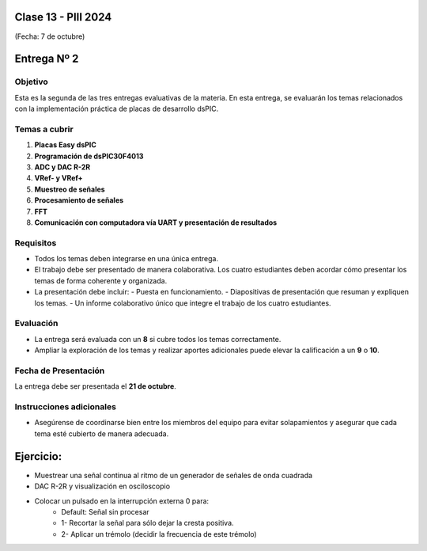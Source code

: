 .. -*- coding: utf-8 -*-

.. _rcs_subversion:

Clase 13 - PIII 2024
====================
(Fecha: 7 de octubre)



Entrega Nº 2
=============

Objetivo
--------
Esta es la segunda de las tres entregas evaluativas de la materia. En esta entrega, se evaluarán los temas relacionados con la implementación práctica de placas de desarrollo dsPIC.

Temas a cubrir
--------------
1. **Placas Easy dsPIC**
2. **Programación de dsPIC30F4013**
3. **ADC y DAC R-2R**
4. **VRef- y VRef+**
5. **Muestreo de señales**
6. **Procesamiento de señales**
7. **FFT**
8. **Comunicación con computadora vía UART y presentación de resultados**

Requisitos
-----------
- Todos los temas deben integrarse en una única entrega.
- El trabajo debe ser presentado de manera colaborativa. Los cuatro estudiantes deben acordar cómo presentar los temas de forma coherente y organizada.
- La presentación debe incluir:
  - Puesta en funcionamiento.
  - Diapositivas de presentación que resuman y expliquen los temas.
  - Un informe colaborativo único que integre el trabajo de los cuatro estudiantes.

Evaluación
----------
- La entrega será evaluada con un **8** si cubre todos los temas correctamente.
- Ampliar la exploración de los temas y realizar aportes adicionales puede elevar la calificación a un **9** o **10**.

Fecha de Presentación
----------------------
La entrega debe ser presentada el **21 de octubre**.

Instrucciones adicionales
--------------------------
- Asegúrense de coordinarse bien entre los miembros del equipo para evitar solapamientos y asegurar que cada tema esté cubierto de manera adecuada.




Ejercicio:
==========

- Muestrear una señal continua al ritmo de un generador de señales de onda cuadrada
- DAC R-2R y visualización en osciloscopio
- Colocar un pulsado en la interrupción externa 0 para:
	- Default: Señal sin procesar
	- 1- Recortar la señal para sólo dejar la cresta positiva.
	- 2- Aplicar un trémolo (decidir la frecuencia de este trémolo)



